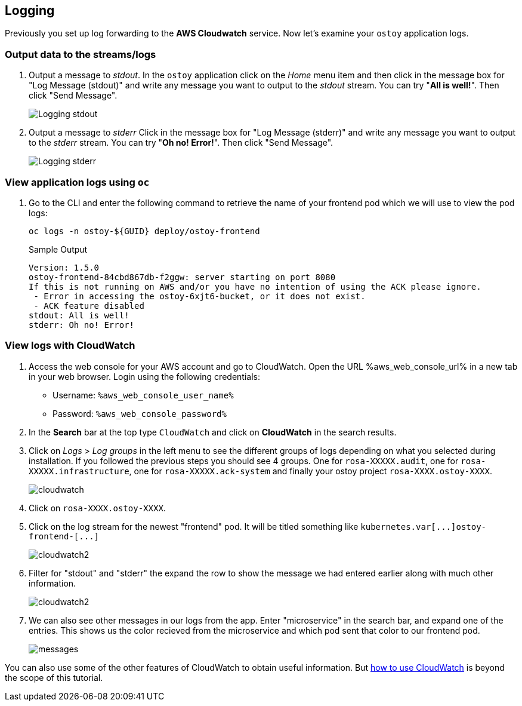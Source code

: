 == Logging

Previously you set up log forwarding to the *AWS Cloudwatch* service. Now let's examine your `ostoy` application logs.

=== Output data to the streams/logs

. Output a message to _stdout_. In the `ostoy` application click on the _Home_ menu item and then click in the message box for "Log Message (stdout)" and write any message you want to output to the _stdout_ stream.
You can try "*All is well!*".
Then click "Send Message".
+
image::images/9-ostoy-stdout.png[Logging stdout]

. Output a message to _stderr_ Click in the message box for "Log Message (stderr)" and write any message you want to output to the _stderr_ stream.
You can try "*Oh no! Error!*".
Then click "Send Message".
+
image::images/9-ostoy-stderr.png[Logging stderr]

=== View application logs using `oc`

. Go to the CLI and enter the following command to retrieve the name of your frontend pod which we will use to view the pod logs:
+
[source,sh,role=execute]
----
oc logs -n ostoy-${GUID} deploy/ostoy-frontend
----
+
.Sample Output
[source,text,options=nowrap]
----
Version: 1.5.0
ostoy-frontend-84cbd867db-f2ggw: server starting on port 8080
If this is not running on AWS and/or you have no intention of using the ACK please ignore.
 - Error in accessing the ostoy-6xjt6-bucket, or it does not exist.
 - ACK feature disabled
stdout: All is well!
stderr: Oh no! Error!
----

=== View logs with CloudWatch

. Access the web console for your AWS account and go to CloudWatch. Open the URL %aws_web_console_url% in a new tab in your web browser. Login using the following credentials:

* Username: `%aws_web_console_user_name%`
* Password: `%aws_web_console_password%`

. In the *Search* bar at the top type `CloudWatch` and click on *CloudWatch* in the search results.

. Click on _Logs_ > _Log groups_ in the left menu to see the different groups of logs depending on what you selected during installation.
If you followed the previous steps you should see 4 groups.
One for `rosa-XXXXX.audit`, one for `rosa-XXXXX.infrastructure`, one for `rosa-XXXXX.ack-system` and finally your ostoy project `rosa-XXXX.ostoy-XXXX`.
+
image::images/9-cw.png[cloudwatch]

. Click on `rosa-XXXX.ostoy-XXXX`.
. Click on the log stream for the newest "frontend" pod.
It will be titled something like `+kubernetes.var[...]ostoy-frontend-[...]+`
+
image::images/9-logstream.png[cloudwatch2]

. Filter for "stdout" and "stderr" the expand the row to show the message we had entered earlier along with much other information.
+
image::images/9-stderr.png[cloudwatch2]

. We can also see other messages in our logs from the app.
Enter "microservice" in the search bar, and expand one of the entries.
This shows us the color recieved from the microservice and which pod sent that color to our frontend pod.
+
image::images/9-messages.png[messages]

You can also use some of the other features of CloudWatch to obtain useful information.
But https://docs.aws.amazon.com/AmazonCloudWatch/latest/monitoring/WhatIsCloudWatch.html[how to use CloudWatch] is beyond the scope of this tutorial.
